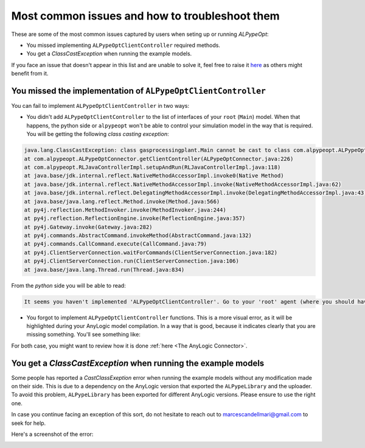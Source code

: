 ################################################
Most common issues and how to troubleshoot them
################################################

These are some of the most common issues captured by users when seting up or running *ALPypeOpt*:

* You missed implementing ``ALPypeOptClientController`` required methods.
* You get a `ClassCastException` when running the example models.

If you face an issue that doesn't appear in this list and are unable to solve it, feel free to raise it `here <https://github.com/users/MarcEscandell/projects/1/views/2>`_ as others might benefit from it. 

****************************************************************
You missed the implementation of ``ALPypeOptClientController``
****************************************************************

You can fail to implement ``ALPypeOptClientController`` in two ways:

* You didn't add ``ALPypeOptClientController`` to the list of interfaces of your ``root`` (``Main``) model. When that happens, the python side or ``alpypeopt`` won't be able to control your simulation model in the way that is required. You will be getting the following *class casting exception*:

.. code-block:: console

	java.lang.ClassCastException: class gasprocessingplant.Main cannot be cast to class com.alpypeopt.ALPypeOptClientController (gasprocessingplant.Main and com.alpypeopt.ALPypeOptClientController are in unnamed module of loader 'app')
	at com.alpypeopt.ALPypeOptConnector.getClientController(ALPypeOptConnector.java:226)
	at com.alpypeopt.RLJavaControllerImpl.setupAndRun(RLJavaControllerImpl.java:118)
	at java.base/jdk.internal.reflect.NativeMethodAccessorImpl.invoke0(Native Method)
	at java.base/jdk.internal.reflect.NativeMethodAccessorImpl.invoke(NativeMethodAccessorImpl.java:62)
	at java.base/jdk.internal.reflect.DelegatingMethodAccessorImpl.invoke(DelegatingMethodAccessorImpl.java:43)
	at java.base/java.lang.reflect.Method.invoke(Method.java:566)
	at py4j.reflection.MethodInvoker.invoke(MethodInvoker.java:244)
	at py4j.reflection.ReflectionEngine.invoke(ReflectionEngine.java:357)
	at py4j.Gateway.invoke(Gateway.java:282)
	at py4j.commands.AbstractCommand.invokeMethod(AbstractCommand.java:132)
	at py4j.commands.CallCommand.execute(CallCommand.java:79)
	at py4j.ClientServerConnection.waitForCommands(ClientServerConnection.java:182)
	at py4j.ClientServerConnection.run(ClientServerConnection.java:106)
	at java.base/java.lang.Thread.run(Thread.java:834)

From the *python* side you will be able to read:

.. code-block:: console

	It seems you haven't implemented 'ALPypeOptClientController'. Go to your 'root' agent (where you should have dropped 'ALPypeOptConnector') and search for 'Advanced Java / Implements (comma-separated list of interfaces)'. Then add 'ALPypeOptClientController' to your list and implement the required functions

* You forgot to implement ``ALPypeOptClientController`` functions. This is a more visual error, as it will be highlighted during your AnyLogic model compilation. In a way that is good, because it indicates clearly that you are missing something. You'll see something like:

For both case, you might want to review how it is done :ref:`here <The AnyLogic Connector>`.

*******************************************************************
You get a `ClassCastException` when running the **example models**
*******************************************************************

Some people has reported a `CastClassExeption` error when running the example models without any modification made on their side. This is due to a dependency on the AnyLogic version that exported the ``ALPypeLibrary`` and the uploader. To avoid this problem, ``ALPypeLibrary`` has been exported for different AnyLogic versions. Please ensure to use the right one. 

In case you continue facing an exception of this sort, do not hesitate to reach out to `marcescandellmari@gmail.com <mailto:marcescandellmari@gmail.com>`_ to seek for help.

Here's a screenshot of the error:

.. image:: images/cast_exception.png
	:alt: AnyLogic Cast Exception error